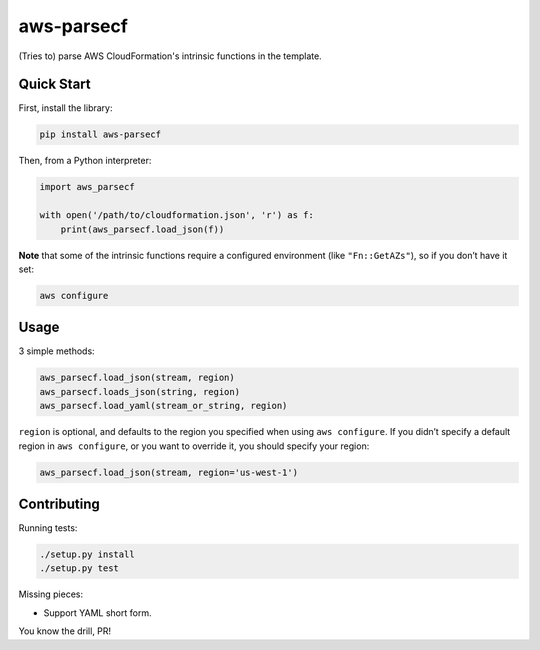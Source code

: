 aws-parsecf
===========

(Tries to) parse AWS CloudFormation's intrinsic functions in the
template.

Quick Start
-----------

First, install the library:

.. code:: bash

    pip install aws-parsecf

Then, from a Python interpreter:

.. code:: python

    import aws_parsecf

    with open('/path/to/cloudformation.json', 'r') as f:
        print(aws_parsecf.load_json(f))

**Note** that some of the intrinsic functions require a configured
environment (like ``"Fn::GetAZs"``), so if you don’t have it set:

.. code:: bash

    aws configure

Usage
-----

3 simple methods:

.. code:: python

    aws_parsecf.load_json(stream, region)
    aws_parsecf.loads_json(string, region)
    aws_parsecf.load_yaml(stream_or_string, region)

``region`` is optional, and defaults to the region you specified when using
``aws configure``. If you didn’t specify a default region in
``aws configure``, or you want to override it, you should specify your
region:

.. code:: python

    aws_parsecf.load_json(stream, region='us-west-1')

Contributing
------------

Running tests:

.. code:: bash

    ./setup.py install
    ./setup.py test

Missing pieces:

-  Support YAML short form.

You know the drill, PR!
